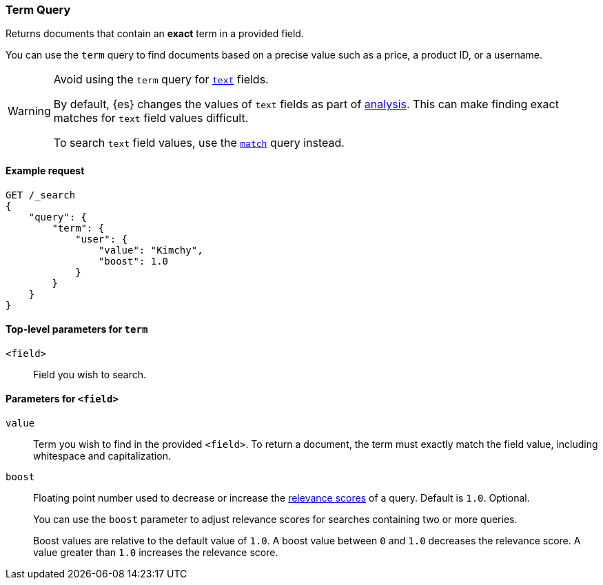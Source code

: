 [[query-dsl-term-query]]
=== Term Query

Returns documents that contain an *exact* term in a provided field.

You can use the `term` query to find documents based on a precise value such as
a price, a product ID, or a username.

[WARNING]
====
Avoid using the `term` query for <<text, `text`>> fields.

By default, {es} changes the values of `text` fields as part of <<analysis,
analysis>>. This can make finding exact matches for `text` field values
difficult.

To search `text` field values, use the <<query-dsl-match-query,`match`>> query
instead.
====

[[term-query-ex-request]]
==== Example request

[source,js]
----
GET /_search
{
    "query": {
        "term": {
            "user": {
                "value": "Kimchy",
                "boost": 1.0
            }
        }
    }
}
----
// CONSOLE

==== Top-level parameters for `term`
`<field>`::
Field you wish to search.

==== Parameters for `<field>`
`value`::
Term you wish to find in the provided `<field>`. To return a document, the term
must exactly match the field value, including whitespace and capitalization.

`boost`::
Floating point number used to decrease or increase the
<<query-filter-context, relevance scores>> of a query. Default is `1.0`.
Optional.
+
You can use the `boost` parameter to adjust relevance scores for searches
containing two or more queries.
+
Boost values are relative to the default value of `1.0`. A boost value between
`0` and `1.0` decreases the relevance score. A value greater than `1.0`
increases the relevance score.

